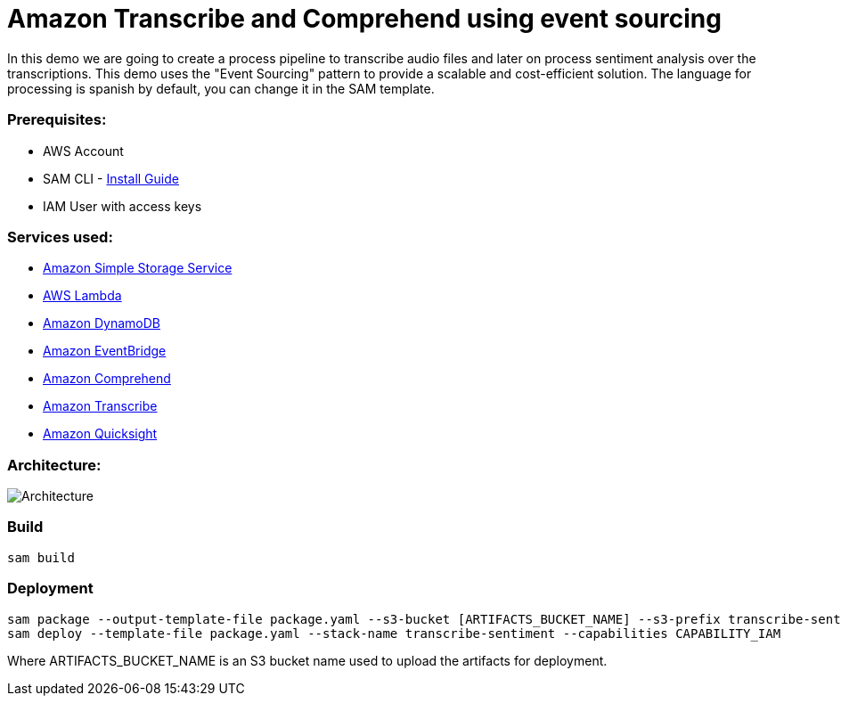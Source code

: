# Amazon Transcribe and Comprehend using event sourcing

In this demo we are going to create a process pipeline to transcribe audio files and later on process sentiment analysis over the transcriptions.
This demo uses the "Event Sourcing" pattern to provide a scalable and cost-efficient solution.
The language for processing is spanish by default, you can change it in the SAM template.

### Prerequisites:
- AWS Account
- SAM CLI - https://docs.aws.amazon.com/serverless-application-model/latest/developerguide/serverless-sam-cli-install.html[Install Guide]
- IAM User with access keys

### Services used:
- https://aws.amazon.com/s3[Amazon Simple Storage Service]
- https://aws.amazon.com/lambda[AWS Lambda]
- https://aws.amazon.com/dynamodb[Amazon DynamoDB]
- https://aws.amazon.com/eventbridge[Amazon EventBridge]
- https://aws.amazon.com/comprehend[Amazon Comprehend]
- https://aws.amazon.com/s3[Amazon Transcribe]
- https://aws.amazon.com/s3[Amazon Quicksight]

### Architecture:

image::sentiment-blog.png[Architecture]

### Build

```
sam build
```

### Deployment
```
sam package --output-template-file package.yaml --s3-bucket [ARTIFACTS_BUCKET_NAME] --s3-prefix transcribe-sentiment
sam deploy --template-file package.yaml --stack-name transcribe-sentiment --capabilities CAPABILITY_IAM
```

Where ARTIFACTS_BUCKET_NAME is an S3 bucket name used to upload the artifacts for deployment.
